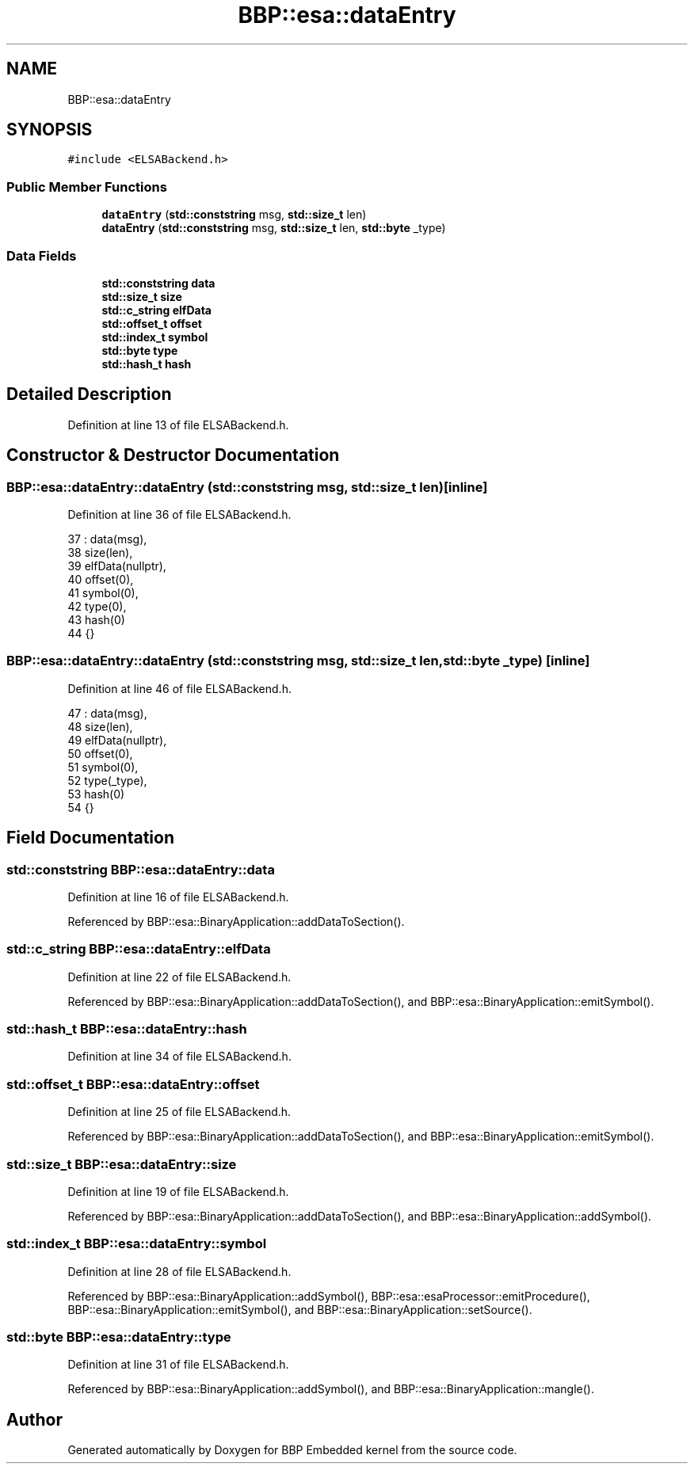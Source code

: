 .TH "BBP::esa::dataEntry" 3 "Fri Jan 26 2024" "Version 0.2.0" "BBP Embedded kernel" \" -*- nroff -*-
.ad l
.nh
.SH NAME
BBP::esa::dataEntry
.SH SYNOPSIS
.br
.PP
.PP
\fC#include <ELSABackend\&.h>\fP
.SS "Public Member Functions"

.in +1c
.ti -1c
.RI "\fBdataEntry\fP (\fBstd::conststring\fP msg, \fBstd::size_t\fP len)"
.br
.ti -1c
.RI "\fBdataEntry\fP (\fBstd::conststring\fP msg, \fBstd::size_t\fP len, \fBstd::byte\fP _type)"
.br
.in -1c
.SS "Data Fields"

.in +1c
.ti -1c
.RI "\fBstd::conststring\fP \fBdata\fP"
.br
.ti -1c
.RI "\fBstd::size_t\fP \fBsize\fP"
.br
.ti -1c
.RI "\fBstd::c_string\fP \fBelfData\fP"
.br
.ti -1c
.RI "\fBstd::offset_t\fP \fBoffset\fP"
.br
.ti -1c
.RI "\fBstd::index_t\fP \fBsymbol\fP"
.br
.ti -1c
.RI "\fBstd::byte\fP \fBtype\fP"
.br
.ti -1c
.RI "\fBstd::hash_t\fP \fBhash\fP"
.br
.in -1c
.SH "Detailed Description"
.PP 
Definition at line 13 of file ELSABackend\&.h\&.
.SH "Constructor & Destructor Documentation"
.PP 
.SS "BBP::esa::dataEntry::dataEntry (\fBstd::conststring\fP msg, \fBstd::size_t\fP len)\fC [inline]\fP"

.PP
Definition at line 36 of file ELSABackend\&.h\&.
.PP
.nf
37                 : data(msg),
38                 size(len),
39                 elfData(nullptr),
40                 offset(0),
41                 symbol(0),
42                 type(0),
43                 hash(0)
44             {}
.fi
.SS "BBP::esa::dataEntry::dataEntry (\fBstd::conststring\fP msg, \fBstd::size_t\fP len, \fBstd::byte\fP _type)\fC [inline]\fP"

.PP
Definition at line 46 of file ELSABackend\&.h\&.
.PP
.nf
47                 : data(msg),
48                 size(len),
49                 elfData(nullptr),
50                 offset(0),
51                 symbol(0),
52                 type(_type),
53                 hash(0)
54             {}
.fi
.SH "Field Documentation"
.PP 
.SS "\fBstd::conststring\fP BBP::esa::dataEntry::data"

.PP
Definition at line 16 of file ELSABackend\&.h\&.
.PP
Referenced by BBP::esa::BinaryApplication::addDataToSection()\&.
.SS "\fBstd::c_string\fP BBP::esa::dataEntry::elfData"

.PP
Definition at line 22 of file ELSABackend\&.h\&.
.PP
Referenced by BBP::esa::BinaryApplication::addDataToSection(), and BBP::esa::BinaryApplication::emitSymbol()\&.
.SS "\fBstd::hash_t\fP BBP::esa::dataEntry::hash"

.PP
Definition at line 34 of file ELSABackend\&.h\&.
.SS "\fBstd::offset_t\fP BBP::esa::dataEntry::offset"

.PP
Definition at line 25 of file ELSABackend\&.h\&.
.PP
Referenced by BBP::esa::BinaryApplication::addDataToSection(), and BBP::esa::BinaryApplication::emitSymbol()\&.
.SS "\fBstd::size_t\fP BBP::esa::dataEntry::size"

.PP
Definition at line 19 of file ELSABackend\&.h\&.
.PP
Referenced by BBP::esa::BinaryApplication::addDataToSection(), and BBP::esa::BinaryApplication::addSymbol()\&.
.SS "\fBstd::index_t\fP BBP::esa::dataEntry::symbol"

.PP
Definition at line 28 of file ELSABackend\&.h\&.
.PP
Referenced by BBP::esa::BinaryApplication::addSymbol(), BBP::esa::esaProcessor::emitProcedure(), BBP::esa::BinaryApplication::emitSymbol(), and BBP::esa::BinaryApplication::setSource()\&.
.SS "\fBstd::byte\fP BBP::esa::dataEntry::type"

.PP
Definition at line 31 of file ELSABackend\&.h\&.
.PP
Referenced by BBP::esa::BinaryApplication::addSymbol(), and BBP::esa::BinaryApplication::mangle()\&.

.SH "Author"
.PP 
Generated automatically by Doxygen for BBP Embedded kernel from the source code\&.
